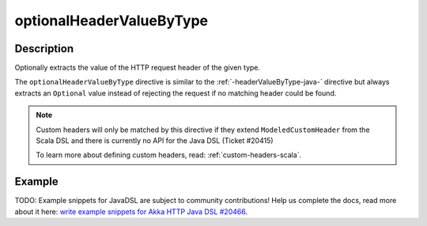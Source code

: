 .. _-optionalHeaderValueByType-java-:

optionalHeaderValueByType
=========================

Description
-----------
Optionally extracts the value of the HTTP request header of the given type.

The ``optionalHeaderValueByType`` directive is similar to the :ref:`-headerValueByType-java-` directive but always extracts
an ``Optional`` value instead of rejecting the request if no matching header could be found.

.. note::
  Custom headers will only be matched by this directive if they extend ``ModeledCustomHeader``
  from the Scala DSL and there is currently no API for the Java DSL (Ticket #20415)

  To learn more about defining custom headers, read: :ref:`custom-headers-scala`.

Example
-------
TODO: Example snippets for JavaDSL are subject to community contributions! Help us complete the docs, read more about it here: `write example snippets for Akka HTTP Java DSL #20466 <https://github.com/akka/akka/issues/20466>`_.
